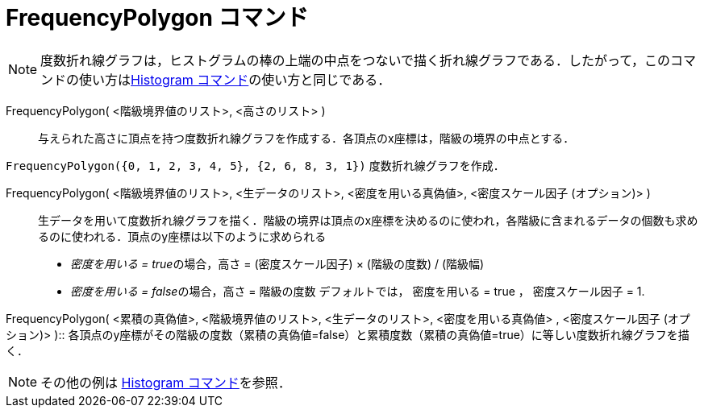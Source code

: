 = FrequencyPolygon コマンド
ifdef::env-github[:imagesdir: /ja/modules/ROOT/assets/images]

[NOTE]
====

度数折れ線グラフは，ヒストグラムの棒の上端の中点をつないで描く折れ線グラフである．したがって，このコマンドの使い方はxref:/commands/Histogram.adoc[Histogram
コマンド]の使い方と同じである．

====

FrequencyPolygon( <階級境界値のリスト>, <高さのリスト> )::
  与えられた高さに頂点を持つ度数折れ線グラフを作成する．各頂点のx座標は，階級の境界の中点とする．

[EXAMPLE]
====

`++FrequencyPolygon({0, 1, 2, 3, 4, 5}, {2, 6, 8, 3, 1})++` 度数折れ線グラフを作成．

====

FrequencyPolygon( <階級境界値のリスト>, <生データのリスト>, <密度を用いる真偽値>, <密度スケール因子 (オプション)> )::
  生データを用いて度数折れ線グラフを描く．階級の境界は頂点のx座標を決めるのに使われ，各階級に含まれるデータの個数も求めるのに使われる．頂点のy座標は以下のように求められる
  * __密度を用いる = true__の場合，高さ = (密度スケール因子) × (階級の度数) / (階級幅)
  * __密度を用いる = false__の場合，高さ = 階級の度数
  デフォルトでは， 密度を用いる = true ， 密度スケール因子 = 1.

FrequencyPolygon( <累積の真偽値>, <階級境界値のリスト>, <生データのリスト>, <密度を用いる真偽値> , <密度スケール因子
(オプション)> )::
  各頂点のy座標がその階級の度数（累積の真偽値=false）と累積度数（累積の真偽値=true）に等しい度数折れ線グラフを描く．

[NOTE]
====

その他の例は xref:/commands/Histogram.adoc[Histogram コマンド]を参照．

====
